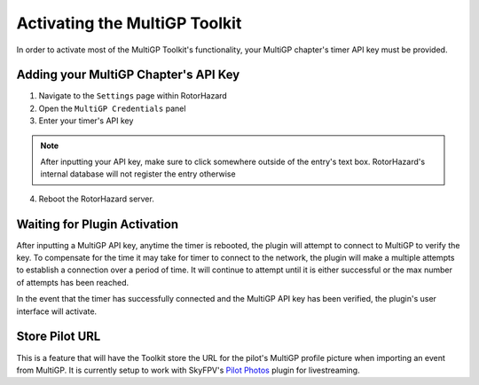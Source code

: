 Activating the MultiGP Toolkit
===========================================

In order to activate most of the MultiGP Toolkit's functionality, your MultiGP chapter's timer API key must 
be provided.

Adding your MultiGP Chapter's API Key
-------------------------------------------

.. image:: creds_panel.png
        :width: 800
        :alt: MultiGP API Key
        :align: center

1. Navigate to the ``Settings`` page within RotorHazard

2. Open the ``MultiGP Credentials`` panel

3. Enter your timer's API key

.. note::

    After inputting your API key, make sure to click somewhere outside of the entry's text box. RotorHazard's 
    internal database will not register the entry otherwise

4. Reboot the RotorHazard server.

.. _plugin activation:

Waiting for Plugin Activation
-------------------------------------------

After inputting a MultiGP API key, anytime the timer is rebooted, the plugin will attempt to
connect to MultiGP to verify the key. To compensate for the time it may take for timer
to connect to the network, the plugin will make a multiple attempts to establish a connection 
over a period of time. It will continue to attempt until it is either successful or the max number 
of attempts has been reached.

In the event that the timer has successfully connected and the MultiGP API key has been 
verified, the plugin's user interface will activate.

Store Pilot URL
-------------------------------------------

.. image:: store_url.png
        :width: 600
        :alt: MultiGP API Key
        :align: center

This is a feature that will have the Toolkit store the URL for the pilot's MultiGP 
profile picture when importing an event from MultiGP. It is currently setup to work 
with SkyFPV's `Pilot Photos <https://github.com/skyfpv/rh_pilot_photos>`_ plugin for
livestreaming.